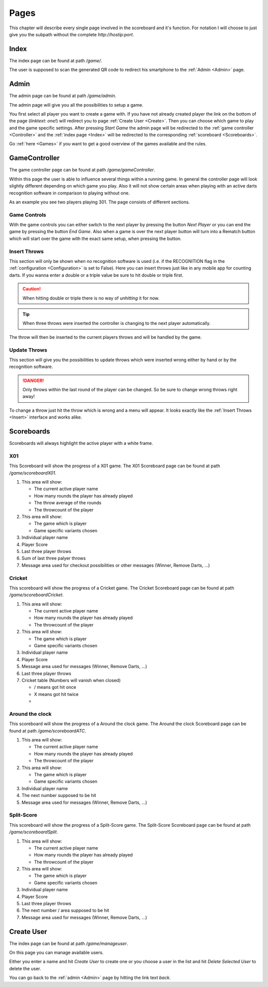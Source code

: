 =====
Pages
=====

This chapter will describe every single page involved in the scoreboard and it's function.
For notation I will choose to just give you the subpath without the complete `http://hostip:port`.


Index
=====

.. _Index:

The index page can be found at path `/game/`.

.. image:: images/index.png

The user is supposed to scan the generated QR code to redirect his smartphone to the :ref:`Admin <Admin>` page.

Admin
=====

.. _Admin:

The admin page can be found at path `/game/admin`.

The admin page will give you all the possibilities to setup a game.

.. image:: images/admin.png

You first select all player you want to create a game with. If you have not already created player the link on the bottom of the page (`linktext: one!`) will redirect you to page :ref:`Create User <Create>`. Then you can choose which game to play and the game specific settings.
After pressing `Start Game` the admin page will be redirected to the :ref:`game controller <Controller>` and the :ref:`index page <Index>` will be redirected to the corresponding :ref:`scoreboard <Scoreboards>`.

Go :ref:`here <Games>` if you want to get a good overview of the games available and the rules.


GameController
==============

.. _Controller:

The game controller page can be found at path `/game/gameController`.

Within this page the user is able to influence several things within a running game. In general the controller page will look slightly different depending on which game you play. Also it will not show certain areas when playing with an active darts recognition software in comparison to playing without one.

.. image:: images/controller.png

As an example you see two players playing 301. The page consists of different sections.

Game Controls
-------------

With the game controls you can either switch to the next player by pressing the button `Next Player` or you can end the game by pressing the button `End Game`.
Also when a game is over the next player button will turn into a Rematch button which will start over the game with the exact same setup, when pressing the button.

Insert Throws
-------------

.. _Insert:

This section will only be shown when no recognition software is used (i.e. if the RECOGNITION flag in the :ref:`configuration <Configuration>` is set to False).
Here you can insert throws just like in any mobile app for counting darts. If you wanna enter a double or a triple value be sure to hit double or triple first.

.. caution::
   When hitting double or triple there is no way of `unhitting` it for now.

.. tip::
   When three throws were inserted the controller is changing to the next player automatically.

The throw will then be inserted to the current players throws and will be handled by the game.

Update Throws
-------------

This section will give you the possibilities to update throws which were inserted wrong either by hand or by the recognition software.

.. danger::
   Only throws within the last round of the player can be changed. So be sure to change wrong throws right away!

To change a throw just hit the throw which is wrong and a menu will appear. It looks exactly like the :ref:`Insert Throws <Insert>` interface and works alike.

Scoreboards
===========

.. _Scoreboards:

Scoreboards will always highlight the active player with a white frame.

X01
---

This Scoreboard will show the progress of a X01 game.
The X01 Scoreboard page can be found at path `/game/scoreboardX01`.

.. image:: images/x01.png

1. This area will show:

   * The current active player name
   * How many rounds the player has already played
   * The throw average of the rounds
   * The throwcount of the player

2. This area will show:

   * The game which is player
   * Game specific variants chosen

3. Individual player name
4. Player Score
5. Last three player throws
6. Sum of last three palyer throws
7. Message area used for checkout possibilities or other messages (Winner, Remove Darts, ...)

Cricket
-------

This scoreboard will show the progress of a Cricket game.
The Cricket Scoreboard page can be found at path `/game/scoreboardCricket`.

.. image:: images/cricket.png

1. This area will show:

   * The current active player name
   * How many rounds the player has already played
   * The throwcount of the player

2. This area will show:

   * The game which is player
   * Game specific variants chosen

3. Individual player name
4. Player Score
5. Message area used for messages (Winner, Remove Darts, ...)
6. Last three player throws
7. Cricket table (Numbers will vanish when closed)

   * / means got hit once
   * X means got hit twice
   * .. raw:: html

        &#10683;

        means got hit three times and is opened

Around the clock
----------------

This scoreboard will show the progress of a Around the clock game.
The Around the clock Scoreboard page can be found at path `/game/scoreboardATC`.

.. image:: images/atc.png

1. This area will show:

   * The current active player name
   * How many rounds the player has already played
   * The throwcount of the player

2. This area will show:

   * The game which is player
   * Game specific variants chosen

3. Individual player name
4. The next number supposed to be hit
5. Message area used for messages (Winner, Remove Darts, ...)

Split-Score
-----------

This scoreboard will show the progress of a Split-Score game.
The Split-Score Scoreboard page can be found at path `/game/scoreboardSplit`.

.. image:: images/splitscore.png

1. This area will show:

   * The current active player name
   * How many rounds the player has already played
   * The throwcount of the player

2. This area will show:

   * The game which is player
   * Game specific variants chosen

3. Individual player name
4. Player Score
5. Last three player throws
6. The next number / area supposed to be hit
7. Message area used for messages (Winner, Remove Darts, ...)

Create User
===========

.. _Create:

The index page can be found at path `/game/manageuser`.

On this page you can manage available users.

.. image:: images/create.png

Either you enter a name and hit `Create User` to create one or you choose a user in the list and hit `Delete Selected User` to delete the user.

You can go back to the :ref:`admin <Admin>` page by hitting the link text `back`.
